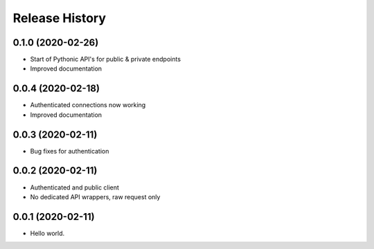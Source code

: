 .. :changelog:

Release History
---------------

0.1.0 (2020-02-26)
+++++++++++++++++++

- Start of Pythonic API's for public & private endpoints
- Improved documentation


0.0.4 (2020-02-18)
+++++++++++++++++++

- Authenticated connections now working
- Improved documentation

0.0.3 (2020-02-11)
+++++++++++++++++++

- Bug fixes for authentication

0.0.2 (2020-02-11)
+++++++++++++++++++

- Authenticated and public client
- No dedicated API wrappers, raw request only

0.0.1 (2020-02-11)
+++++++++++++++++++

- Hello world.